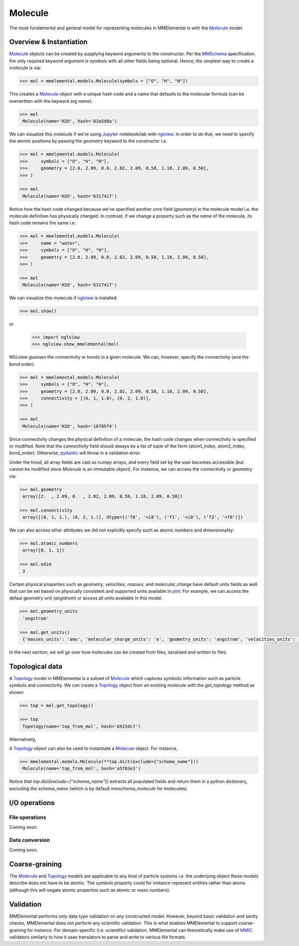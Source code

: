 Molecule
########
.. _MMSchema: https://molssi.github.io/mmschema
.. _pydantic: https://sphinx-pydantic.readthedocs.io
.. _Molecule: molecules.html#molecule
.. _Topology: molecules.html#topology
.. _Jupyter: https://jupyter.org
.. _nglview: http://nglviewer.org/nglview/latest/
.. _pint: https://pint.readthedocs.io
.. _MMIC: https://github.com/MolSSI/mmic

The most fundamental and general model for representing molecules in MMElemental is with the Molecule_ model. 

Overview & Instantiation
------------------------

Molecule_ objects can be created by supplying keyword arguments to the constructor. Per the MMSchema_ specification, the only required keyword argument is `symbols` with all other fields
being optional. Hence, the simplest way to create a molecule is via:

.. code-block:: python

    >>> mol = mmelemental.models.Molecule(symbols = ["O", "H", "H"])

This creates a Molecule_ object with a unique hash code and a name that defaults to the molecular formula (can be overwritten with the keyword arg `name`).

.. code-block:: python

    >>> mol
     Molecule(name='H2O', hash='83a5d8a')

We can visualize this molecule if we're using Jupyter_ notebook/lab with nglview_. In order to do that, we need to specify the atomic positions by passing the `geometry` keyword to the constructor i.e.

.. code-block:: python

    >>> mol = mmelemental.models.Molecule(
    >>>     symbols = ["O", "H", "H"],
    >>>     geometry = [2.0, 2.09, 0.0, 2.82, 2.09, 0.58, 1.18, 2.09, 0.58],
    >>> )

    >>> mol
     Molecule(name='H2O', hash='631741f')

Notice how the hash code changed because we've specified another core field (`geometry`) in the molecule model i.e. the molecule definition has physically changed. In contrast, if we change a property such as
the `name` of the molecule, its hash code remains the same i.e.

.. code-block:: python

    >>> mol = mmelemental.models.Molecule(
    >>>     name = "water",
    >>>     symbols = ["O", "H", "H"],
    >>>     geometry = [2.0, 2.09, 0.0, 2.82, 2.09, 0.58, 1.18, 2.09, 0.58],
    >>> )

    >>> mol
     Molecule(name='H2O', hash='631741f')

We can visualize this molecule if nglview_ is installed:

.. code-block:: python

    >>> mol.show()

or

    >>> import nglview
    >>> nglview.show_mmelemental(mol)

NGLview guesses the connectivity or bonds in a given molecule. We can, however, specify the connectivity (and the bond order).

.. code-block:: python

    >>> mol = mmelemental.models.Molecule(
    >>>     symbols = ["O", "H", "H"],
    >>>     geometry = [2.0, 2.09, 0.0, 2.82, 2.09, 0.58, 1.18, 2.09, 0.58],
    >>>     connectivity = [(0, 1, 1.0), (0, 2, 1.0)],
    >>> )

    >>> mol
     Molecule(name='H2O', hash='18705f4')

Since connectivity changes the physical definition of a molecule, the hash code changes when connectivity is specified or modified. Note that the `connectivity` field should always
be a list of tuple of the form (atom1_index, atom2_index, bond_order). Otherwise, pydantic_ will throw in a validation error.

Under the hood, all array fields are cast as numpy arrays, and every field set by the user becomes accessible (but cannot be modified since `Molecule` is an immutable object). For instance,
we can access the connectivity or geometry via:

.. code-block:: python

    >>> mol.geometry
     array([2.  , 2.09, 0.  , 2.82, 2.09, 0.58, 1.18, 2.09, 0.58])

    >>> mol.connectivity
     array([(0, 1, 1.), (0, 2, 1.)], dtype=[('f0', '<i8'), ('f1', '<i8'), ('f2', '<f8')])    

We can also access other attributes we did not explicitly specify such as atomic numbers and dimensionality:

.. code-block:: python

    >>> mol.atomic_numbers
     array([8, 1, 1])

    >>> mol.ndim
     3

Certain physical properties such as `geometry`, `velocities`, `masses`, and `molecular_charge` have default units fields as well that can be set based on physically consistent and supported units
available in pint_. For example, we can access the defaul geometry unit (`angstrom`) or access all units available in this model.

.. code-block:: python

    >>> mol.geometry_units
     'angstrom'     

    >>> mol.get_units()
     {'masses_units': 'amu', 'molecular_charge_units': 'e', 'geometry_units': 'angstrom', 'velocities_units': 'angstrom/fs'}

In the next section, we will go over how molecules can be created from files, seralized and written to files.

Topological data
----------------

A Topology_ model in MMElemental is a subset of Molecule_ which captures symbolic information such as particle symbols and connectivity.
We can create a Topology_ object from an existing molecule with the `get_topology` method as shown:

.. code-block:: python

    >>> top = mol.get_topology()

    >>> top
     Topology(name='top_from_mol', hash='6915dc7')

Alternatively, 

A Topology_ object can also be used to instantiate a Molecule_ object. For instance,

.. code-block:: python

    >>> mmelemental.models.Molecule(**top.dict(exclude={"schema_name"}))
     Molecule(name='top_from_mol', hash='a5f83e3')

Notice that `top.dict(exclude={"schema_name"})` extracts all populated fields and return them in a python dictionary, excluding the `schema_name` (which is by default `mmschema_molecule` for molecules).


I/O operations
--------------
File operations
===============
Coming soon.

Data conversion
===============
Coming soon.

Coarse-graining
---------------
The Molecule_ and Topology_ models are applicable to any kind of particle systems i.e. the underlying object these models describe does not have to be atomic. The `symbols` property could
for instance represent entities rather than atoms (although this will negate atomic properties such as atomic or mass numbers). 

Validation
----------
MMElemental performs only data type validation on any constructed model. However, beyond basic validation and sanity checks, MMElemental does not perform any scientific validation. This is what enables 
MMElemental to support coarse-graining for instance. For domain-specific (i.e. scientific) validation, MMElemental can theoretically make use of MMIC_ validators similarly to how it uses translators to 
parse and write to various file formats.
